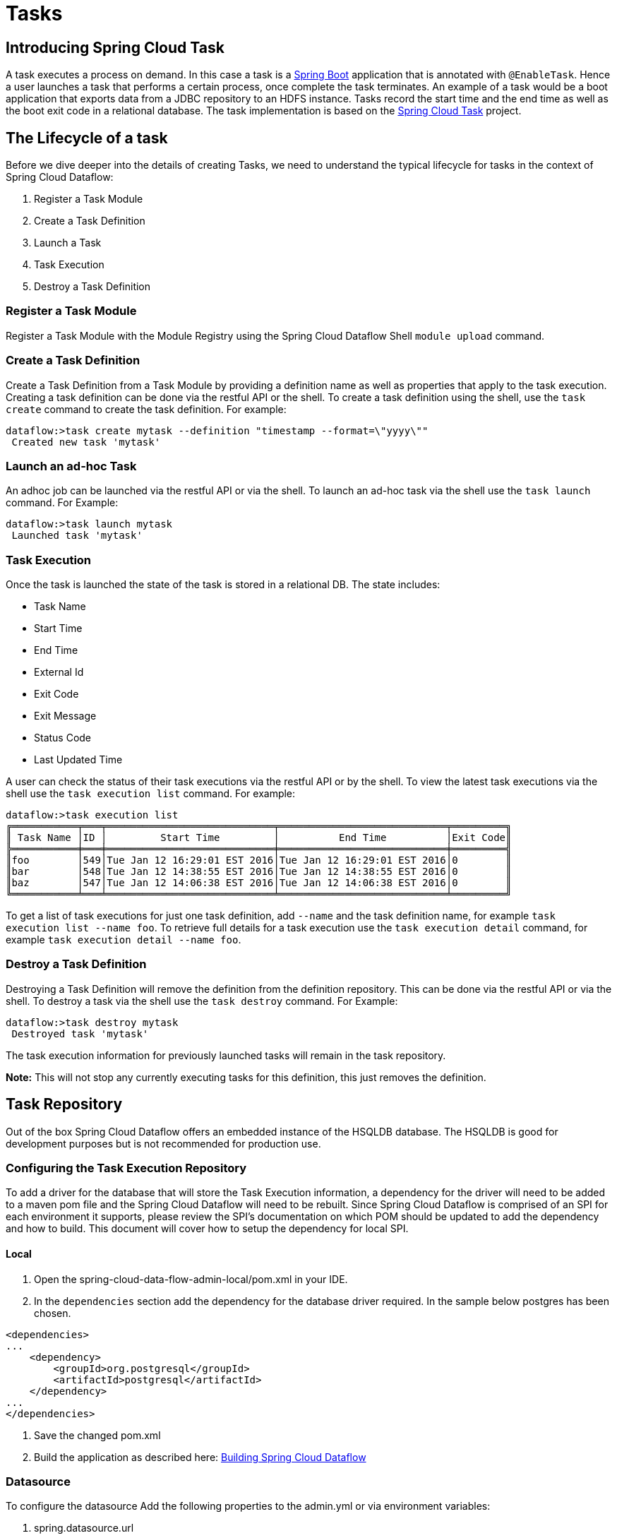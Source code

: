 [[spring-cloud-task-overview]]
= Tasks

[partintro]
--
This section goes into more detail about how you can work with Spring Cloud Tasks. It
covers topics such as creating and running task modules.

If you're just starting out with Spring Cloud Dataflow, you should probably read the
_<<getting-started.adoc#getting-started, Getting Started>>_ guide before diving into
this section.
--

== Introducing Spring Cloud Task
A task executes a process on demand.  In this case a task is a
http://projects.spring.io/spring-boot/[Spring Boot] application that is annotated with
`@EnableTask`.  Hence a user launches a task that performs a certain process, once
complete the task terminates. An example of a task would be a boot application that exports
data from a JDBC repository to an HDFS instance.  Tasks record the start time and the end
time as well as the boot exit code in a relational database. The task implementation is
based on the https://github.com/spring-cloud/spring-cloud-task[Spring Cloud Task] project.

== The Lifecycle of a task
Before we dive deeper into the details of creating Tasks, we need to understand the
typical lifecycle for tasks in the context of Spring Cloud Dataflow:

1. Register a Task Module
2. Create a Task Definition
3. Launch a Task
4. Task Execution
5. Destroy a Task Definition

=== Register a Task Module
Register a Task Module with the Module Registry using the Spring Cloud Dataflow Shell `module upload`
command.

=== Create a Task Definition
Create a Task Definition from a Task Module by providing a definition name as well as
properties that apply to the task execution.  Creating a task definition can be done via
the restful API or the shell.  To create a task definition using the shell, use the
`task create` command to create the task definition.  For example:

[Source]
----
dataflow:>task create mytask --definition "timestamp --format=\"yyyy\""
 Created new task 'mytask'
----

=== Launch an ad-hoc Task
An adhoc job can be launched via the restful API or via the shell.  To launch an ad-hoc
task via the shell use the `task launch` command.  For Example:

[Source]
----
dataflow:>task launch mytask
 Launched task 'mytask'
----

=== Task Execution
Once the task is launched the state of the task is stored in a relational DB.  The state
includes:

* Task Name
* Start Time
* End Time
* External Id
* Exit Code
* Exit Message
* Status Code
* Last Updated Time

A user can check the status of their task executions via the restful API or by the shell.
To view the latest task executions via the shell use the `task execution list` command.
For example:

[Source]
----
dataflow:>task execution list
╔═══════════╤═══╤════════════════════════════╤════════════════════════════╤═════════╗
║ Task Name │ID │         Start Time         │          End Time          │Exit Code║
╠═══════════╪═══╪════════════════════════════╪════════════════════════════╪═════════╣
║foo        │549│Tue Jan 12 16:29:01 EST 2016│Tue Jan 12 16:29:01 EST 2016│0        ║
║bar        │548│Tue Jan 12 14:38:55 EST 2016│Tue Jan 12 14:38:55 EST 2016│0        ║
║baz        │547│Tue Jan 12 14:06:38 EST 2016│Tue Jan 12 14:06:38 EST 2016│0        ║
╚═══════════╧═══╧════════════════════════════╧════════════════════════════╧═════════╝
----

To get a list of task executions for just one task definition, add `--name` and
the task definition name, for example `task execution list --name foo`.  To retrieve full
details for a task execution use the `task execution detail` command, for example
`task execution detail --name foo`.


=== Destroy a Task Definition
Destroying a Task Definition will remove the definition from the definition repository.
This can be done via the restful API or via the shell.  To destroy a task via the shell
use the `task destroy` command. For Example:

[Source]
----
dataflow:>task destroy mytask
 Destroyed task 'mytask'
----

The task execution information for previously launched tasks will remain in the
task repository.
[Note]
*Note:* This will not stop any currently executing tasks for this definition, this just
removes the definition.

== Task Repository

Out of the box Spring Cloud Dataflow offers an embedded instance of the HSQLDB database.
The HSQLDB is good for development purposes but is not recommended for production use.

=== Configuring the Task Execution Repository
To add a driver for the database that will store the Task Execution information, a
dependency for the driver will need to be added to a maven pom file and the
Spring Cloud Dataflow will need to be rebuilt.  Since Spring Cloud Dataflow is comprised of an SPI for
each environment it supports, please review the SPI's documentation on which POM should be
updated to add the dependency and how to build.  This document will cover how to setup the
dependency for local SPI.

==== Local

1. Open the spring-cloud-data-flow-admin-local/pom.xml in your IDE.
2. In the `dependencies` section add the dependency for the database driver required.  In
the sample below postgres has been chosen.

[Source]
----
<dependencies>
...
    <dependency>
        <groupId>org.postgresql</groupId>
        <artifactId>postgresql</artifactId>
    </dependency>
...
</dependencies>
----
3. Save the changed pom.xml
3. Build the application as described here: <<appendix-building.adoc#Building, Building Spring Cloud Dataflow>>

=== Datasource

To configure the datasource Add the following properties to the admin.yml or via
environment variables:

a. spring.datasource.url
b. spring.datasource.username
c. spring.datasource.password
d. spring.datasource.driver-class-name

For example adding postgres would look something like this:

* Environment variables:
[Source]
----
export spring_datasource_url=jdbc:postgresql://localhost:5432/mydb
export spring_datasource_username=myuser
export spring_datasource_password=mypass
export spring_datasource_driver-class-name="org.postgresql.Driver"
----
* admin.yml
[Source]
----
spring:
  datasource:
    url: jdbc:postgresql://localhost:5432/mydb
    username: myuser
    password: mypass
    driver-class-name:org.postgresql.Driver
----
